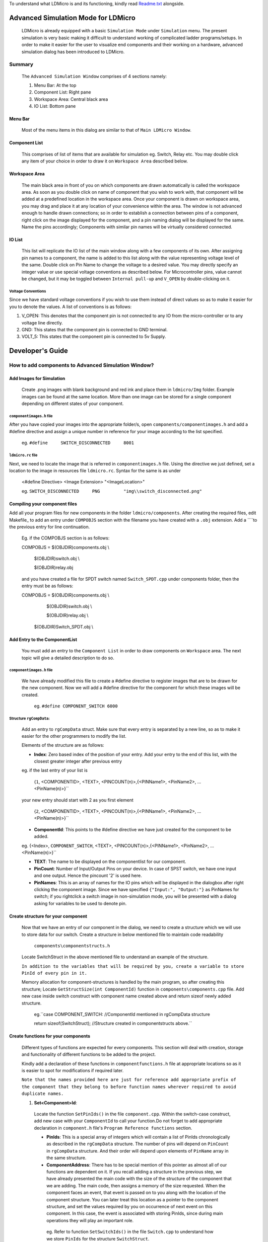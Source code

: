 To understand what LDMicro is and its functioning, kindly read Readme.txt_ alongside.

Advanced Simulation Mode for LDMicro
======

 LDMicro is already equipped with a basic ``Simulation Mode`` under ``Simulation`` menu. The present simulation is very basic making it difficult to understand working of complicated ladder programs/setups. In order to make it easier for the user to visualize end components and their working on a hardware, advanced simulation dialog has been introduced to LDMicro.

Summary
----

 The ``Advanced Simulation Window`` comprises of 4 sections namely:
 
 1. Menu Bar: At the top
 2. Component List: Right pane
 3. Workspace Area: Central black area
 4. IO List: Bottom pane

Menu Bar
~~~~~

 Most of the menu items in this dialog are similar to that of ``Main LDMicro Window``.

Component List
~~~~~~

 This comprises of list of items that are available for simulation eg. Switch, Relay etc. You may double click any item of your choice in order to draw it on ``Workspace Area`` described below.

Workspace Area
~~~~~~

 The main black area in front of you on which components are drawn automatically is called the workspace area. As soon as you double click on name of component that you wish to work with, that component will be added at a predefined location in the workspace area. Once your component is drawn on workspace area, you may drag and place it at any location of your convenience within the area. The window is not advanced enough to handle drawn connections; so in order to establish a connection between pins of a component, right click on the image displayed for the component, and a pin naming dialog will be displayed for the same. Name the pins accordingly; Components with similar pin names will be virtually considered connected.

IO List
~~~~~~~~~

 This list will replicate the IO list of the main window along with a few components of its own. After assigning pin names to a component, the name is added to this list along with the value representing voltage level of the same. Double click on Pin Name to change the voltage to a desired value. You may directly specify an integer value or use special voltage conventions as described below. For Microcontroller pins, value cannot be changed, but it may be toggled between ``Internal pull-up`` and ``V_OPEN`` by double-clicking on it.

Voltage Conventions
******

Since we have standard voltage conventions if you wish to use them instead of direct values so as to make it easier for you to denote the values. A list of conventions is as follows:
 
1. V_OPEN: This denotes that the component pin is not connected to any IO from the micro-controller or to any voltage line directly.
2. GND: This states that the component pin is connected to GND terminal.
3. VOLT_5: This states that the component pin is connected to 5v Supply.

Developer's Guide
======

How to add components to Advanced Simulation Window?
------

Add Images for Simulation
~~~~~~~~~~~~

   Create .png images with blank background and red ink and place them in ``ldmicro/Img`` folder. Example images can be found at the same location. More than one image can be stored for a single component depending on different states of your component.

``componentimages.h`` file
*****

After you have copied your images into the appropriate folder/s, open ``components/componentimages.h`` and add a #define directive and assign a unique number in reference for your image according to the list specified.

 eg. ``#define     SWITCH_DISCONNECTED     8001``

``ldmicro.rc`` file
*****

Next, we need to locate the image that is referred in ``componentimages.h`` file. Using the directive we just defined, set a location to the image in resources file ``ldmicro.rc``. Syntax for the same is as under

 <#define Directive>   <Image Extension>  "<ImageLocation>"

 eg. ``SWITCH_DISCONNECTED     PNG         "img\\switch_disconnected.png"``

Compiling your component files
~~~~~~~~~~~~
Add all your program files for new components in the folder ``ldmicro/components``. After creating the required files, edit Makefile_ to add an entry under ``COMPOBJS`` section with the filename you have created with a ``.obj`` extension. Add a ``\``to the previous entry for line continuation.

 Eg. if the COMPOBJS section is as follows:
 
 COMPOBJS  = $(OBJDIR)\components.obj \\
 
			$(OBJDIR)\switch.obj \\
   
			$(OBJDIR)\relay.obj
   
 and you have created a file for SPDT switch named ``Switch_SPDT.cpp`` under components folder, then the entry must be as follows:
 
 COMPOBJS  = $(OBJDIR)\components.obj \\
 
			$(OBJDIR)\switch.obj \\
   
			$(OBJDIR)\relay.obj \\
   
   $(OBJDIR)\Switch_SPDT.obj \\

Add Entry to the ComponentList
~~~~~~~~

 You must add an entry to the ``Component List`` in order to draw components on ``Workspace`` area. The next topic will give a detailed description to do so.

``componentimages.h`` file
*****

 We have already modified this file to create a #define directive to register images that are to be drawn for the new component. Now we will add a #define directive for the component for which these images will be created.

  eg. ``#define COMPONENT_SWITCH 6000``


Structure ``rgCompData``:
*****

 Add an entry to ``rgCompData`` struct. Make sure that every entry is separated by a new line, so as to make it easier for the other programmers to modify the list.

 Elements of the structure are as follows:

 * **Index**: Zero based index of the position of your entry. Add your entry to the end of this list, with the closest greater integer after previous entry 

 eg. if the last entry of your list is

  {``1``, <COMPONENTID>, <TEXT>, <PINCOUNT(n)>,{<PINName1>, <PinName2>, ...<PinName(n)>}``

 your new entry should start with 2 as you first element

  {``2``, <COMPONENTID>, <TEXT>, <PINCOUNT(n)>,{<PINName1>, <PinName2>, ...<PinName(n)>}``

 * **ComponentId**:   This points to the #define directive we have just created for the component to be added.

 eg. {<Index>, ``COMPONENT_SWITCH``, <TEXT>, <PINCOUNT(n)>,{<PINName1>, <PinName2>, ...<PinName(n)>}``

 * **TEXT**:   The name to be displayed on the componentlist for our component.

 * **PinCount**: Number of Input/Output Pins on your device. In case of SPST switch, we have one input and one output. Hence the pincount '2' is used here.

 * **PinNames**: This is an array of names for the IO pins which will be displayed in the dialogbox after right clicking the component image. Since we have specified ``{"Input:", "Output:"}`` as PinNames for switch; if you rightclick a switch image in non-simulation mode, you will be presented with a dialog asking for variables to be used to denote pin.

Create structure for your component
~~~~~~~

 Now that we have an entry of our component in the dialog, we need to create a structure which we will use to store data for our switch. Create a structure in below mentioned file to maintain code readability

  ``components\componentstructs.h``

 Locate SwitchStruct in the above mentioned file to understand an example of the structure.

 ``In addition to the variables that will be required by you, create a variable to store PinId of every pin in it.``

 Memory allocation for component-structures is handled by the main program, so after creating this structure; Locate ``GetStructSize(int ComponentId)`` function in ``components\components.cpp`` file. Add new case inside switch construct with component name created above and return sizeof newly added structure.

  eg.``case COMPONENT_SWITCH:  //ComponentId mentioned in rgCompData structure

  return sizeof(SwitchStruct);  //Structure created in componentstructs above.``

Create functions for your components
~~~~~~

 Different types of functions are expected for every components. This section will deal with creation, storage and functionality of different functions to be added to the project.

 Kindly add a declaration of these functions in ``componentfunctions.h`` file at appropriate locations so as it is easier to spot for modifications if required later.

 ``Note that the names provided here are just for reference add appropriate prefix of the component that they belong to before function names wherever required to avoid duplicate names.``

 1. **Set<Component>Id**: 

  Locate the function ``SetPinIds()`` in the file ``component.cpp``. Within the switch-case construct, add new case with your ``ComponentId`` to call your function.Do not forget to add appropriate declaration in ``component.h`` file's ``Program Reference functions`` section.

  * **PinIds**: This is a special array of integers which will contain a list of PinIds chronologically as described in the ``rgCompData`` structure. The number of pins will depend on ``PinCount`` in ``rgCompData`` structure. And their order will depend upon elements of ``PinName`` array in the same structure.
  * **ComponentAddress**: There has to be special mention of this pointer as almost all of our functions are dependent on it. If you recall adding a structure in the previous step, we have already presented the main code with the size of the structure of the component that we are adding. The main code, then assigns a memory of the size requested. When the component faces an event, that event is passed on to you along with the location of the component structure. You can later treat this location as a pointer to the component structure, and set the values required by you on occurrence of next event on this component. In this case, the event is associated with storing PinIds, since during main operations they will play an important role.

   eg. Refer to function ``SetSwitchIds()`` in the file ``Switch.cpp`` to understand how we store ``PinIds`` for the structure ``SwitchStruct``.

 2. **Initialization Component**: 

  You will requre a component to initialize default state of your structure when your component is selected from ComponentList. To do so, locate function ``InitializeComponentProperties(void *ComponentAddress, int ComponentId)`` and add a new case in switch construct referring to the function that is to be called during initialization. Add appropriate declaration in ``component.h`` file's ``Initialization functions`` section.

  We are now ready to add core functionality functions to our program. Apart from description of function arguments, we will also understand a layman working of these functions. These functions are special in a sense that they do not provide simple operations.

 3. **VoltRequest**:
  This function is already defined in the main code. The  real-time voltage value of every component is stored in the main program and can be accessed using 

   ``double VoltRequest(int PinId,void \*ComponentAddress);``

  function. If you are storing previous values in your custom structure, that may not be valid at the time of this function call since same PinId may be used by different components. Hence always make sure to call VoltRequest mentioning PinId and ComponentAddress to get values of PinId. This is a passive function in a sense that it does not update the values of other components, but simply returns you with the Voltage value at the ``PinId`` you have requested.

 4. **VoltChange**:

  This function is defined in ``components.cpp`` file. It does not change the voltage to the one requested by you directly. It will request Voltage for the requested PinId from other components before deciding whether or not to accept the Voltage you are requesting to be changed.

   ``double VoltChange(int PinId, int Index, void* ComponentAddress, double Volt)``
  * PinId: The PinId of Pin for which voltage is to be changed.
  * Index: Index at which the voltage is to be changed; Since same component may use same PinIds.
  * ComponentAddress: Pointer to the component for which Voltage is to be changed.
  * Volt: Actual voltage value to be set.

 5. **Incoming Request Handlers**: ``eg. SwitchVoltChanged()``

  From now on it will start getting tricky, as the values at the pin may or may not be static values. Before moving forward let us look at scenario's in which static/dynamic values are addressed.

  * **Static Values**


   Consider a situation where switch is directly connected to a static voltage source such as ``GND`` signal at one end and micro-controller at other end. In this scenario, whenever the switch is pressed, micro-controller pin should be forced low. This is a static situation since signal ``GND`` is directly connected to the switch. The signal at this end will not change.

  * **Dynamic Values**

   The situation described below is the only one of the few conditions that may arise in designing a pilot circuit.

    Suppose we have two switches connected in series between ``GND`` signal and micro-controller. We will name the connections ``GND = 'Connection at GND end'``, ``MCU = 'Connection at Micro-controller end'`` and ``CONN = 'Connection Between both switches'``.

    Now, when switch connected to MCU is pressed, leaving GND switch open, CONN must read 5V because of internal pull up resistors on Micro-controller.

    When the switch connected to the 'GND' terminal is pressed, ``CONN`` must read ``GND voltage`` irrespective of the condition of ``MCU switch``; at the same time if the ``MCU switch`` is pressed, the ``GND`` signal should be further passed to the ``MCU Pin``.

   While writing a program for a component, it is not possible to store state of every other components as they may not have been thought of at the point of creation of your component and number of resources required will be directly proportional to the number of components in the design. The next couple of functions come into picture to address this particular issue.

   The ``VoltRequest()`` function discussed comes to your rescue. It is supposed to present you with a proper, updated value of your pin at runtime.

  * **Role of Incoming Request Handlers**

   These functions are automatically called by the main program when other components with matching PinId request voltage from your component. Incoming request handlers are to be defined in your component's ``.cpp`` file. Appropriate declaration is to be provided at ``Request Handlers`` section of your ``componentfunctions.h`` file. Next create a case for your component in switch construct of

    ``VoltSet(void* ComponentAddress, BOOL SimulationStarted, int ImageType, int Index, double Volt, int Source, void* ImageLocation)``

   function of ``components.cpp`` file.

   * ComponentAddress: This is the pointer to the Structure, that we have created for the component.
   * SimulationStarted: This is boolean type pointer to indicate if the Real Time Simulation is started or not.
   * ImageType: This is required for our switch case construct and not the main program.
   * Index: Zero based index of pin mentioned in rgCompData structure.
   * Volt: Current Voltage value of Pin at index specified above.
   * Source: This is for future use, It mentions source from which this function was called you may ignore this argument for now.
   * ImageLocation: This argument is pointer, pointing to the location of current image being displayed on screen for the component. You may change this value to desired image using ``SetImage(int ImageId, void* ImageLocation)`` function.
    * ImageId: Pass macro of the image that you want to display eg. ``SWITCH_DISCONNECTED`` or ``SWITCH_CONNECTED`` *(in case of a switch)* to display different image for your component at any time during runtime of your code.

   eg. Refer to ``SwitchVoltChanged()`` function in ``switch.cpp`` file.

 6. **Event Handlers**: eg. HandleSwitchEvent()

  These functions are called when mouse events occur on the image representing your component. You may request value change, image change in this function depending on requirements.  ``eg. Whenever a switch is pressed,HandleSwitchEvent() function toggles the image displayed for the switch between SWITCH_CONNECTED and SWITCH_DISCONNECTED  and checks the voltage on both ends to request voltage change for a pin with higher potential``

  Event handlers are to be defined in your component's ``.cpp`` file. Appropriate declaration is to be provided at ``Event Handlers`` section of your ``componentfunctions.h`` file. Next create a case for your component in switch construct of

   ``NotifyComponent(void* ComponentAddress, void *PinName, int ComponentId, int Event, BOOL SimulationStarted, HWND*h, int Index, UINT ImageId, void *ImageLocation)``

  function of ``components.cpp`` file.

  * ComponentAddress: This is the pointer to the Structure, that we have created for the component.
  * SimulationStarted: This is boolean type pointer to indicate if the Real Time Simulation is started or not.
  * Event: Event that has occurred for your component, in case you need to handle more than one event at runtime, this function can be used to call different functions as and when required. Possible event values are
 
   * EVENT_MOUSE_CLICK
   * EVENT_MOUSE_DOWN
   * EVENT_MOUSE_UP
   * EVENT_MOUSE_RDOWN
   * EVENT_MOUSE_RUP
   * EVENT_MOUSE_DBLCLICK
   * EVENT_MOUSE_RCLICK``
 
.. _Readme.txt: ldmicro/README.txt
